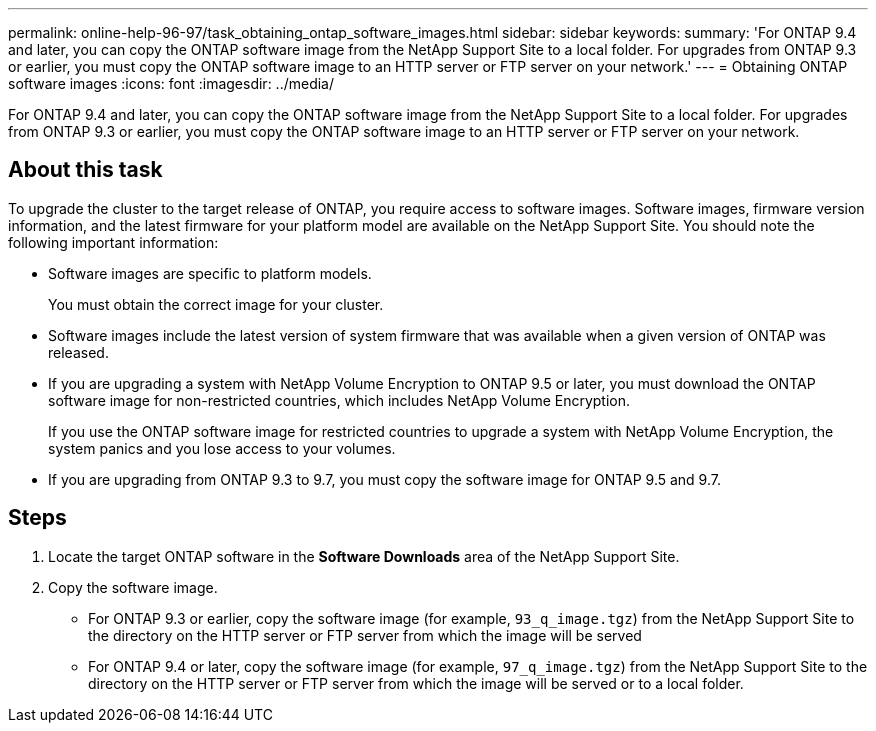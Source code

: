 ---
permalink: online-help-96-97/task_obtaining_ontap_software_images.html
sidebar: sidebar
keywords: 
summary: 'For ONTAP 9.4 and later, you can copy the ONTAP software image from the NetApp Support Site to a local folder. For upgrades from ONTAP 9.3 or earlier, you must copy the ONTAP software image to an HTTP server or FTP server on your network.'
---
= Obtaining ONTAP software images
:icons: font
:imagesdir: ../media/

[.lead]
For ONTAP 9.4 and later, you can copy the ONTAP software image from the NetApp Support Site to a local folder. For upgrades from ONTAP 9.3 or earlier, you must copy the ONTAP software image to an HTTP server or FTP server on your network.

== About this task

To upgrade the cluster to the target release of ONTAP, you require access to software images. Software images, firmware version information, and the latest firmware for your platform model are available on the NetApp Support Site. You should note the following important information:

* Software images are specific to platform models.
+
You must obtain the correct image for your cluster.

* Software images include the latest version of system firmware that was available when a given version of ONTAP was released.
* If you are upgrading a system with NetApp Volume Encryption to ONTAP 9.5 or later, you must download the ONTAP software image for non-restricted countries, which includes NetApp Volume Encryption.
+
If you use the ONTAP software image for restricted countries to upgrade a system with NetApp Volume Encryption, the system panics and you lose access to your volumes.

* If you are upgrading from ONTAP 9.3 to 9.7, you must copy the software image for ONTAP 9.5 and 9.7.

== Steps

. Locate the target ONTAP software in the *Software Downloads* area of the NetApp Support Site.
. Copy the software image.
 ** For ONTAP 9.3 or earlier, copy the software image (for example, `93_q_image.tgz`) from the NetApp Support Site to the directory on the HTTP server or FTP server from which the image will be served
 ** For ONTAP 9.4 or later, copy the software image (for example, `97_q_image.tgz`) from the NetApp Support Site to the directory on the HTTP server or FTP server from which the image will be served or to a local folder.
